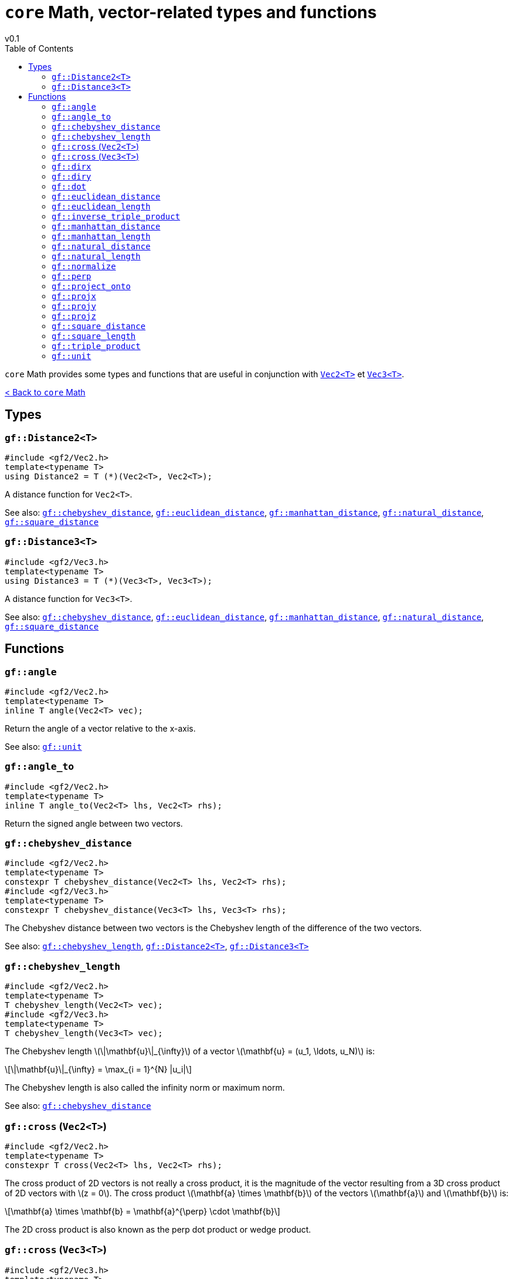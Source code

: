 = `core` Math, vector-related types and functions
v0.1
:toc: right
:toclevels: 3
:homepage: https://gamedevframework.github.io/
:stem: latexmath
:source-highlighter: rouge
:source-language: c++
:rouge-style: thankful_eyes
:sectanchors:
:xrefstyle: full
:nofooter:
:docinfo: shared-head
:icons: font

`core` Math provides some types and functions that are useful in conjunction with xref:Vec2.adoc[`Vec2<T>`] et xref:Vec3.adoc[`Vec3<T>`].

xref:core_math.adoc[< Back to `core` Math]

== Types

[#_distance2]
=== `gf::Distance2<T>`

[source]
----
#include <gf2/Vec2.h>
template<typename T>
using Distance2 = T (*)(Vec2<T>, Vec2<T>);
----

A distance function for `Vec2<T>`.

See also: <<_chebyshev_distance>>, <<_euclidean_distance>>, <<_manhattan_distance>>, <<_natural_distance>>, <<_square_distance>>

[#_distance3]
=== `gf::Distance3<T>`

[source]
----
#include <gf2/Vec3.h>
template<typename T>
using Distance3 = T (*)(Vec3<T>, Vec3<T>);
----

A distance function for `Vec3<T>`.

See also: <<_chebyshev_distance>>, <<_euclidean_distance>>, <<_manhattan_distance>>, <<_natural_distance>>, <<_square_distance>>

== Functions

[#_angle]
=== `gf::angle`

[source]
----
#include <gf2/Vec2.h>
template<typename T>
inline T angle(Vec2<T> vec);
----

Return the angle of a vector relative to the x-axis.

See also: <<_unit>>

[#_angle_to]
=== `gf::angle_to`

[source]
----
#include <gf2/Vec2.h>
template<typename T>
inline T angle_to(Vec2<T> lhs, Vec2<T> rhs);
----

Return the signed angle between two vectors.

[#_chebyshev_distance]
=== `gf::chebyshev_distance`

[source]
----
#include <gf2/Vec2.h>
template<typename T>
constexpr T chebyshev_distance(Vec2<T> lhs, Vec2<T> rhs);
#include <gf2/Vec3.h>
template<typename T>
constexpr T chebyshev_distance(Vec3<T> lhs, Vec3<T> rhs);
----

The Chebyshev distance between two vectors is the Chebyshev length of the difference of the two vectors.

See also: <<_chebyshev_length>>, <<_distance2>>, <<_distance3>>

[#_chebyshev_length]
=== `gf::chebyshev_length`

[source]
----
#include <gf2/Vec2.h>
template<typename T>
T chebyshev_length(Vec2<T> vec);
#include <gf2/Vec3.h>
template<typename T>
T chebyshev_length(Vec3<T> vec);
----

The Chebyshev length stem:[\|\mathbf{u}\|_{\infty}] of a vector stem:[\mathbf{u} = (u_1, \ldots, u_N)] is:
[stem]
++++
\|\mathbf{u}\|_{\infty} = \max_{i = 1}^{N} |u_i|
++++

The Chebyshev length is also called the infinity norm or maximum norm.


See also: <<_chebyshev_distance>>

[#_cross2]
=== `gf::cross` (`Vec2<T>`)

[source]
----
#include <gf2/Vec2.h>
template<typename T>
constexpr T cross(Vec2<T> lhs, Vec2<T> rhs);
----

The cross product of 2D vectors is not really a cross product, it is the magnitude of the vector resulting from a 3D cross product of 2D vectors with stem:[z = 0]. The cross product stem:[\mathbf{a} \times \mathbf{b}] of the vectors stem:[\mathbf{a}] and stem:[\mathbf{b}] is:
[stem]
++++
\mathbf{a} \times \mathbf{b} = \mathbf{a}^{\perp} \cdot \mathbf{b}
++++

The 2D cross product is also known as the perp dot product or wedge product.

[#_cross3]
=== `gf::cross` (`Vec3<T>`)

[source]
----
#include <gf2/Vec3.h>
template<typename T>
constexpr Vec3<T> cross(Vec3<T> lhs, Vec3<T> rhs);
----

The link:https://en.wikipedia.org/wiki/Cross_product[cross product] stem:[\mathbf{a} \times \mathbf{b}] of the vectors stem:[\mathbf{a}] and stem:[\mathbf{b}] is:
[stem]
++++
\mathbf{a} \times \mathbf{b} = \|\mathbf{a}\| \|\mathbf{b}\| \sin(\theta)\, \mathbf{n}
++++
where stem:[\theta] is the angle between stem:[\mathbf{a}] and stem:[\mathbf{b}] and stem:[\mathbf{n}] is a unit vector perpendicular to stem:[\mathbf{a}] and stem:[\mathbf{b}].

[#_dirx]
=== `gf::dirx`

[source]
----
#include <gf2/Vec2.h>
template<typename T>
constexpr Vec2<T> dirx(T length);
----

Return a vector in a x-direction of size `length`.

[#_diry]
=== `gf::diry`

[source]
----
#include <gf2/Vec2.h>
template<typename T>
constexpr Vec2<T> diry(T length);
----

Return a vector in a y-direction of size `length`.

[#_dot]
=== `gf::dot`

[source]
----
#include <gf2/Vec2.h>
template<typename T>
constexpr T dot(Vec2<T> lhs, Vec2<T> rhs);
#include <gf2/Vec3.h>
template<typename T>
constexpr T dot(Vec3<T> lhs, Vec3<T> rhs);
----

The link:https://en.wikipedia.org/wiki/Dot_product[scalar product] or dot product of two vectors stem:[\mathbf{a} = (a_1, \ldots, a_N)] and stem:[\mathbf{b} = (b_1, \ldots, b_N)] is:
[stem]
++++
\mathbf{a} \cdot \mathbf{b} = \sum_{i=1}^{N} a_i b_i = a_1 b_1 + \ldots + a_N b_N
++++

[#_euclidean_distance]
=== `gf::euclidean_distance`

[source]
----
#include <gf2/Vec2.h>
template<typename T>
inline auto euclidean_distance(Vec2<T> lhs, Vec2<T> rhs);
#include <gf2/Vec3.h>
template<typename T>
inline auto euclidean_distance(Vec3<T> lhs, Vec3<T> rhs);
----

The Euclidean distance between two vectors is the Euclidean length of the difference of the two vectors. If `T` is integral, then the result is a `double`, otherwise it is a `T`.

See also: <<_euclidean_length>>, <<_distance2>>, <<_distance3>>

[#_euclidean_length]
=== `gf::euclidean_length`

[source]
----
#include <gf2/Vec2.h>
template<typename T>
inline auto euclidean_length(Vec2<T> vec);
#include <gf2/Vec3.h>
template<typename T>
inline auto euclidean_length(Vec3<T> vec);
----

The Euclidean length stem:[\|\mathbf{u}\|_2] of a vector stem:[\mathbf{u} = (u_1, \ldots, u_N)] is:
[stem]
++++
\|\mathbf{u}\|_2 = \sqrt{\sum_{i = 1}^{N} u_i^2}
++++

The Euclidean length is also called the 2-norm. If `T` is integral, then the result is a `double`, otherwise it is a `T`.

See also: <<_euclidean_distance>>

[#_inverse_triple_product]
=== `gf::inverse_triple_product`

[source]
----
#include <gf2/Vec2.h>
template<typename T>
constexpr Vec2<T> inverse_triple_product(Vec2<T> a, Vec2<T> b, Vec2<T> c);
----

The inverse link:https://en.wikipedia.org/wiki/Triple_product#Vector_triple_product[vector triple product] of vectors stem:[\mathbf{a}], stem:[\mathbf{b}] and stem:[\mathbf{c}] is:
[stem]
++++
(\mathbf{a} \times \mathbf{b}) \times \mathbf{c}
  = -\mathbf{c} \times (\mathbf{a} \times \mathbf{b})
  = -(\mathbf{c} \cdot \mathbf{b}) \mathbf{a} + (\mathbf{c} \cdot \mathbf{a}) \mathbf{b}
++++

See also: <<_triple_product>>

[#_manhattan_distance]
=== `gf::manhattan_distance`

[source]
----
#include <gf2/Vec2.h>
template<typename T>
inline T manhattan_distance(Vec2<T> lhs, Vec2<T> rhs);
#include <gf2/Vec3.h>
template<typename T>
inline T manhattan_distance(Vec3<T> lhs, Vec3<T> rhs);
----

The Manhattan distance between two vectors is the Manhattan length of the difference of the two vectors.

See also: <<_manhattan_length>>, <<_distance2>>, <<_distance3>>

[#_manhattan_length]
=== `gf::manhattan_length`

[source]
----
#include <gf2/Vec2.h>
template<typename T>
inline T manhattan_length(Vec2<T> vec);
#include <gf2/Vec3.h>
template<typename T>
inline T manhattan_length(Vec3<T> vec);
----

The Manhattan length stem:[\|\mathbf{u}\|_1] of a vector stem:[\mathbf{u} = (u_1, \ldots, u_N)] is:
[stem]
++++
\|\mathbf{u}\|_1 = \sum_{i = 1}^{N} |u_i|
++++

The Manhattan length is also called the 1-norm.

See also: <<_manhattan_distance>>

[#_natural_distance]
=== `gf::natural_distance`

[source]
----
#include <gf2/Vec2.h>
template<typename T>
inline T natural_distance(Vec2<T> lhs, Vec2<T> rhs);
#include <gf2/Vec3.h>
template<typename T>
inline T natural_distance(Vec3<T> lhs, Vec3<T> rhs);
----

The natural distance between two vectors is the natural length of the difference of the two vectors.

See also: <<_natural_length>>, <<_distance2>>, <<_distance3>>

[#_natural_length]
=== `gf::natural_length`

[source]
----
#include <gf2/Vec2.h>
template<typename T>
inline T natural_length(Vec2<T> vec);
#include <gf2/Vec3.h>
template<typename T>
inline T natural_length(Vec3<T> vec);
----

The natural length stem:[L] of a vector stem:[\mathbf{u} = (u_1, \ldots, u_N)] is:
[stem]
++++
L = \|\mathbf{u}\|_1 + \|\mathbf{u}\|_2^2
  = \sum_{i = 1}^{N} |u_i| + \sum_{i = 1}^{N} u_i^2
++++

It's the sum of the Manhattan length and the square length.

See also: <<_natural_distance>>

[#_normalize]
=== `gf::normalize`

[source]
----
#include <gf2/Vec2.h>
template<typename T>
inline Vec2<T> normalize(Vec2<T> vec);
#include <gf2/Vec3.h>
template<typename T>
inline Vec3<T> normalize(Vec3<T> vec);
----

The normalized vector of stem:[\mathbf{u}] is a vector in the same direction but with a (euclidean) length of 1:
[stem]
++++
\frac{\mathbf{u}}{\|\mathbf{u}\|_2}
++++

A normalized vector is also called a link:https://en.wikipedia.org/wiki/Unit_vector[unit vector].

[#_perp]
=== `gf::perp`

[source]
----
#include <gf2/Vec2.h>
template<typename T>
constexpr Vec2<T> perp(Vec2<T> vec);
----

The perpendicular vector stem:[\mathbf{u}^{\perp}] of vector stem:[\mathbf{u} = (x, y)] is:
[stem]
++++
\mathbf{u}^{\perp} = (-y, x)
++++

[#_project_onto]
=== `gf::project_onto`

[source]
----
#include <gf2/Vec2.h>
template<typename T>
constexpr Vec2<T> project_onto(Vec2<T> vec, Vec2<T> axis);
----

Return the projection of `vec` on `axis`.

[#_projx]
=== `gf::projx`

[source]
----
#include <gf2/Vec2.h>
template<typename T>
constexpr Vec2<T> projx(Vec2<T> vec);
#include <gf2/Vec3.h>
template<typename T>
constexpr Vec3<T> projx(Vec3<T> vec);
----

Return the projection of vector `vec` on the x-axis.

[#_projy]
=== `gf::projy`

[source]
----
#include <gf2/Vec2.h>
template<typename T>
constexpr Vec2<T> projy(Vec2<T> vec);
#include <gf2/Vec3.h>
template<typename T>
constexpr Vec3<T> projy(Vec3<T> vec);
----

Return the projection of vector `vec` on the y-axis.

[#_projz]
=== `gf::projz`

[source]
----
#include <gf2/Vec3.h>
template<typename T>
constexpr Vec3<T> projz(Vec3<T> vec);
----

Return the projection of vector `vec` on the z-axis.

[#_square_distance]
=== `gf::square_distance`

[source]
----
#include <gf2/Vec2.h>
template<typename T>
constexpr T square_distance(Vec2<T> lhs, Vec2<T> rhs);
#include <gf2/Vec3.h>
template<typename T>
constexpr T square_distance(Vec3<T> lhs, Vec3<T> rhs);
----

The square Euclidean distance between two vectors is the square Euclidean length of the difference of the two vectors.

See also: <<_square_length>>, <<_distance2>>, <<_distance3>>

[#_square_length]
=== `gf::square_length`

[source]
----
#include <gf2/Vec2.h>
template<typename T>
constexpr T square_length(Vec2<T> vec);
#include <gf2/Vec3.h>
template<typename T>
constexpr T square_length(Vec3<T> vec);
----

The square Euclidean length stem:[\|\mathbf{u}\|_2^2] of a vector stem:[\mathbf{u} = (u_1, \ldots, u_N)] is:
[stem]
++++
\|\mathbf{u}\|_2^2 = \sum_{i = 1}^{N} u_i^2
++++

See also: <<_square_distance>>

[#_triple_product]
=== `gf::triple_product`

[source]
----
#include <gf2/Vec2.h>
template<typename T>
constexpr Vec2<T> triple_product(Vec2<T> a, Vec2<T> b, Vec2<T> c);
----

The regular link:https://en.wikipedia.org/wiki/Triple_product#Vector_triple_product[vector triple product] of vectors stem:[\mathbf{a}], stem:[\mathbf{b}] and stem:[\mathbf{c}] is:
[stem]
++++
\mathbf{a} \times (\mathbf{b} \times \mathbf{c})
= (\mathbf{a} \cdot \mathbf{c}) \mathbf{b} - (\mathbf{a} \cdot \mathbf{b}) \mathbf{c}
++++

See also: <<_inverse_triple_product>>

[#_unit]
=== `gf::unit`

[source]
----
#include <gf2/Vec2.h>
template<typename T>
inline Vec2<T> unit(T angle);
----

Return a unit vector in the specified direction `angle`.

See also: <<_angle>>

